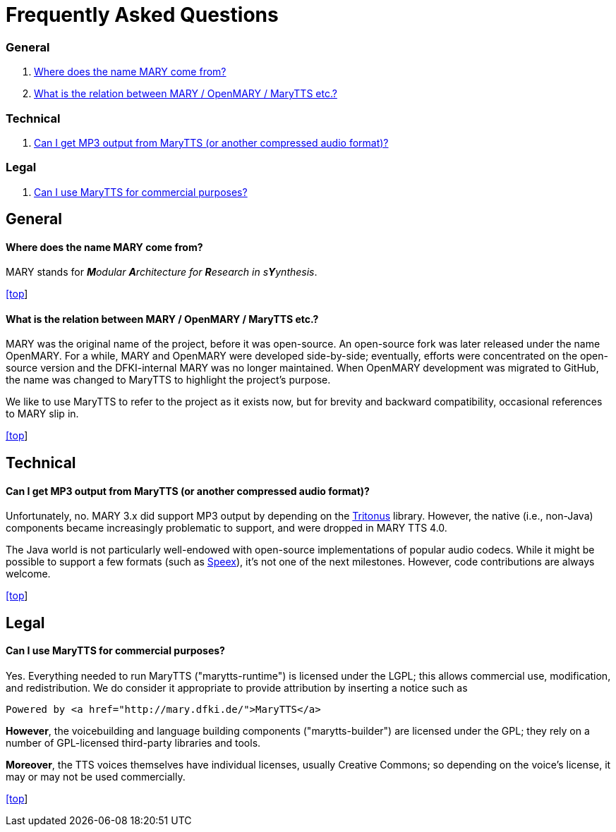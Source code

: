 = Frequently Asked Questions
:jbake-type: page
:jbake-status: published
:jbake-cached: true

=== General

. <<Where does the name MARY come from?>>
. <<What is the relation between MARY / OpenMARY / MaryTTS etc.?>>

=== Technical

. <<Can I get MP3 output from MaryTTS (or another compressed audio format)?>>

=== Legal

. <<Can I use MaryTTS for commercial purposes?>>

== General

==== Where does the name MARY come from?

MARY stands for _**M**odular **A**rchitecture for **R**esearch in s**Y**ynthesis_.

link:faq.html#[[top]]

==== What is the relation between MARY / OpenMARY / MaryTTS etc.?

MARY was the original name of the project, before it was open-source.
An open-source fork was later released under the name OpenMARY.
For a while, MARY and OpenMARY were developed side-by-side; eventually, efforts were concentrated on the open-source version and the DFKI-internal MARY was no longer maintained.
When OpenMARY development was migrated to GitHub, the name was changed to MaryTTS to highlight the project's purpose. 

We like to use MaryTTS to refer to the project as it exists now, but for brevity and backward compatibility, occasional references to MARY slip in.

link:faq.html#[[top]]

== Technical

==== Can I get MP3 output from MaryTTS (or another compressed audio format)?

Unfortunately, no.
MARY 3.x did support MP3 output by depending on the http://tritonus.org/[Tritonus] library.
However, the native (i.e., non-Java) components became increasingly problematic to support, and were dropped in MARY TTS 4.0. 

The Java world is not particularly well-endowed with open-source implementations of popular audio codecs.
While it might be possible to support a few formats (such as https://www.speex.org/[Speex]), it's not one of the next milestones.
However, code contributions are always welcome.

link:faq.html#[[top]]

== Legal

==== Can I use MaryTTS for commercial purposes?

Yes.
Everything needed to run MaryTTS ("marytts-runtime") is licensed under the LGPL; this allows commercial use, modification, and redistribution.
We do consider it appropriate to provide attribution by inserting a notice such as

[source,html]
----
Powered by <a href="http://mary.dfki.de/">MaryTTS</a>
----

*However*, the voicebuilding and language building components ("marytts-builder") are licensed under the GPL; they rely on a number of GPL-licensed third-party libraries and tools. 

*Moreover*, the TTS voices themselves have individual licenses, usually Creative Commons; so depending on the voice's license, it may or may not be used commercially.

link:faq.html#[[top]]
